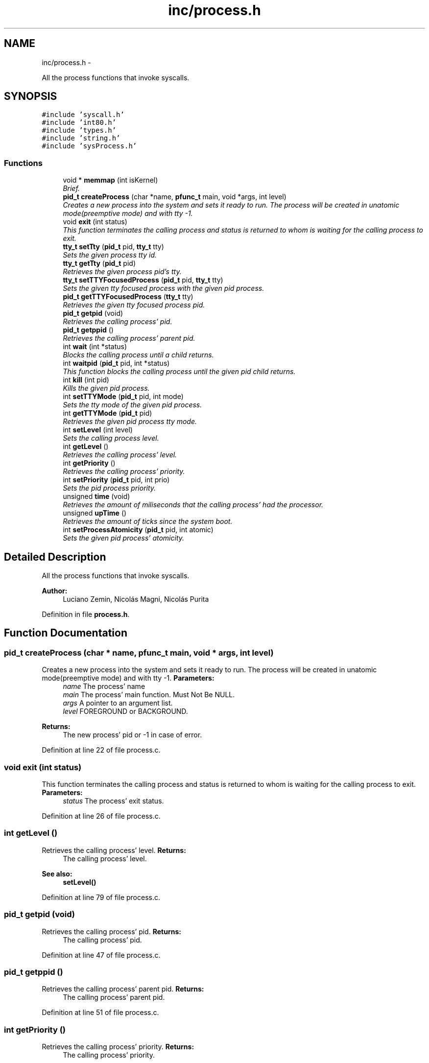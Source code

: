 .TH "inc/process.h" 3 "18 May 2010" "Version 1.0" "flying-high" \" -*- nroff -*-
.ad l
.nh
.SH NAME
inc/process.h \- 
.PP
All the process functions that invoke syscalls.  

.SH SYNOPSIS
.br
.PP
\fC#include 'syscall.h'\fP
.br
\fC#include 'int80.h'\fP
.br
\fC#include 'types.h'\fP
.br
\fC#include 'string.h'\fP
.br
\fC#include 'sysProcess.h'\fP
.br

.SS "Functions"

.in +1c
.ti -1c
.RI "void * \fBmemmap\fP (int isKernel)"
.br
.RI "\fIBrief. \fP"
.ti -1c
.RI "\fBpid_t\fP \fBcreateProcess\fP (char *name, \fBpfunc_t\fP main, void *args, int level)"
.br
.RI "\fICreates a new process into the system and sets it ready to run. The process will be created in unatomic mode(preemptive mode) and with tty -1. \fP"
.ti -1c
.RI "void \fBexit\fP (int status)"
.br
.RI "\fIThis function terminates the calling process and status is returned to whom is waiting for the calling process to exit. \fP"
.ti -1c
.RI "\fBtty_t\fP \fBsetTty\fP (\fBpid_t\fP pid, \fBtty_t\fP tty)"
.br
.RI "\fISets the given process tty id. \fP"
.ti -1c
.RI "\fBtty_t\fP \fBgetTty\fP (\fBpid_t\fP pid)"
.br
.RI "\fIRetrieves the given process pid's tty. \fP"
.ti -1c
.RI "\fBtty_t\fP \fBsetTTYFocusedProcess\fP (\fBpid_t\fP pid, \fBtty_t\fP tty)"
.br
.RI "\fISets the given tty focused process with the given pid process. \fP"
.ti -1c
.RI "\fBpid_t\fP \fBgetTTYFocusedProcess\fP (\fBtty_t\fP tty)"
.br
.RI "\fIRetrieves the given tty focused process pid. \fP"
.ti -1c
.RI "\fBpid_t\fP \fBgetpid\fP (void)"
.br
.RI "\fIRetrieves the calling process' pid. \fP"
.ti -1c
.RI "\fBpid_t\fP \fBgetppid\fP ()"
.br
.RI "\fIRetrieves the calling process' parent pid. \fP"
.ti -1c
.RI "int \fBwait\fP (int *status)"
.br
.RI "\fIBlocks the calling process until a child returns. \fP"
.ti -1c
.RI "int \fBwaitpid\fP (\fBpid_t\fP pid, int *status)"
.br
.RI "\fIThis function blocks the calling process until the given pid child returns. \fP"
.ti -1c
.RI "int \fBkill\fP (int pid)"
.br
.RI "\fIKills the given pid process. \fP"
.ti -1c
.RI "int \fBsetTTYMode\fP (\fBpid_t\fP pid, int mode)"
.br
.RI "\fISets the tty mode of the given pid process. \fP"
.ti -1c
.RI "int \fBgetTTYMode\fP (\fBpid_t\fP pid)"
.br
.RI "\fIRetrieves the given pid process tty mode. \fP"
.ti -1c
.RI "int \fBsetLevel\fP (int level)"
.br
.RI "\fISets the calling process level. \fP"
.ti -1c
.RI "int \fBgetLevel\fP ()"
.br
.RI "\fIRetrieves the calling process' level. \fP"
.ti -1c
.RI "int \fBgetPriority\fP ()"
.br
.RI "\fIRetrieves the calling process' priority. \fP"
.ti -1c
.RI "int \fBsetPriority\fP (\fBpid_t\fP pid, int prio)"
.br
.RI "\fISets the pid process priority. \fP"
.ti -1c
.RI "unsigned \fBtime\fP (void)"
.br
.RI "\fIRetrieves the amount of miliseconds that the calling process' had the processor. \fP"
.ti -1c
.RI "unsigned \fBupTime\fP ()"
.br
.RI "\fIRetrieves the amount of ticks since the system boot. \fP"
.ti -1c
.RI "int \fBsetProcessAtomicity\fP (\fBpid_t\fP pid, int atomic)"
.br
.RI "\fISets the given pid process' atomicity. \fP"
.in -1c
.SH "Detailed Description"
.PP 
All the process functions that invoke syscalls. 

\fBAuthor:\fP
.RS 4
Luciano Zemin, Nicolás Magni, Nicolás Purita 
.RE
.PP

.PP
Definition in file \fBprocess.h\fP.
.SH "Function Documentation"
.PP 
.SS "\fBpid_t\fP createProcess (char * name, \fBpfunc_t\fP main, void * args, int level)"
.PP
Creates a new process into the system and sets it ready to run. The process will be created in unatomic mode(preemptive mode) and with tty -1. \fBParameters:\fP
.RS 4
\fIname\fP The process' name 
.br
\fImain\fP The process' main function. Must Not Be NULL. 
.br
\fIargs\fP A pointer to an argument list. 
.br
\fIlevel\fP FOREGROUND or BACKGROUND.
.RE
.PP
\fBReturns:\fP
.RS 4
The new process' pid or -1 in case of error. 
.RE
.PP

.PP
Definition at line 22 of file process.c.
.SS "void exit (int status)"
.PP
This function terminates the calling process and status is returned to whom is waiting for the calling process to exit. \fBParameters:\fP
.RS 4
\fIstatus\fP The process' exit status. 
.RE
.PP

.PP
Definition at line 26 of file process.c.
.SS "int getLevel ()"
.PP
Retrieves the calling process' level. \fBReturns:\fP
.RS 4
The calling process' level.
.RE
.PP
\fBSee also:\fP
.RS 4
\fBsetLevel()\fP 
.RE
.PP

.PP
Definition at line 79 of file process.c.
.SS "\fBpid_t\fP getpid (void)"
.PP
Retrieves the calling process' pid. \fBReturns:\fP
.RS 4
The calling process' pid. 
.RE
.PP

.PP
Definition at line 47 of file process.c.
.SS "\fBpid_t\fP getppid ()"
.PP
Retrieves the calling process' parent pid. \fBReturns:\fP
.RS 4
The calling process' parent pid. 
.RE
.PP

.PP
Definition at line 51 of file process.c.
.SS "int getPriority ()"
.PP
Retrieves the calling process' priority. \fBReturns:\fP
.RS 4
The calling process' priority.
.RE
.PP
\fBSee also:\fP
.RS 4
\fBsetPriority()\fP 
.RE
.PP

.PP
Definition at line 83 of file process.c.
.SS "\fBtty_t\fP getTty (\fBpid_t\fP pid)"
.PP
Retrieves the given process pid's tty. \fBParameters:\fP
.RS 4
\fIpid\fP The pid of the process.
.RE
.PP
\fBReturns:\fP
.RS 4
The tty id.
.RE
.PP
\fBSee also:\fP
.RS 4
\fBsetTty()\fP 
.RE
.PP

.PP
Definition at line 35 of file process.c.
.SS "\fBpid_t\fP getTTYFocusedProcess (\fBtty_t\fP tty)"
.PP
Retrieves the given tty focused process pid. \fBParameters:\fP
.RS 4
\fItty\fP The tty id.
.RE
.PP
\fBReturns:\fP
.RS 4
The pid of the tty focused process.
.RE
.PP
\fBSee also:\fP
.RS 4
\fBsetTTYFocusedProcess()\fP 
.RE
.PP

.PP
Definition at line 43 of file process.c.
.SS "int getTTYMode (\fBpid_t\fP pid)"
.PP
Retrieves the given pid process tty mode. \fBParameters:\fP
.RS 4
\fIpid\fP The pid of the process whose tty mode will be retrieved.
.RE
.PP
\fBReturns:\fP
.RS 4
The tty mode.
.RE
.PP
\fBSee also:\fP
.RS 4
\fBsetTTYMode()\fP 
.RE
.PP

.PP
Definition at line 71 of file process.c.
.SS "int kill (int pid)"
.PP
Kills the given pid process. \fBParameters:\fP
.RS 4
\fIpid\fP The pid of the process to be killed.
.RE
.PP
\fBReturns:\fP
.RS 4
0 on success, -1 on error. 
.RE
.PP

.PP
Definition at line 63 of file process.c.
.SS "void * memmap (int isKernel)"
.PP
Brief. \fBParameters:\fP
.RS 4
\fIisKernel\fP ParamBrief.
.RE
.PP
\fBReturns:\fP
.RS 4
Description.
.RE
.PP
Use: 
.PP
.nf

.fi
.PP
.PP
\fBSee also:\fP
.RS 4
f1() f2() 
.RE
.PP

.PP
Definition at line 18 of file process.c.
.SS "int setLevel (int level)"
.PP
Sets the calling process level. \fBParameters:\fP
.RS 4
\fIlevel\fP FOREGROUND or BACKGROUND.
.RE
.PP
\fBReturns:\fP
.RS 4
TRUE on success, FALSE on error.
.RE
.PP
\fBSee also:\fP
.RS 4
\fBgetLevel()\fP 
.RE
.PP

.PP
Definition at line 75 of file process.c.
.SS "int setPriority (\fBpid_t\fP pid, int prio)"
.PP
Sets the pid process priority. \fBParameters:\fP
.RS 4
\fIpid\fP The pid of the process whose priority will be changed. 
.br
\fIprio\fP The priority to be set.
.RE
.PP
\fBReturns:\fP
.RS 4
prio on success, -1 on error.
.RE
.PP
\fBSee also:\fP
.RS 4
\fBgetPriority()\fP 
.RE
.PP

.PP
Definition at line 87 of file process.c.
.SS "int setProcessAtomicity (\fBpid_t\fP pid, int atomic)"
.PP
Sets the given pid process' atomicity. \fBParameters:\fP
.RS 4
\fIpid\fP The pid of the process whose atomicity will be set. 
.br
\fIatomic\fP ATOMIC or UNATOMIC.
.RE
.PP
\fBReturns:\fP
.RS 4
0 on success, -1 on error. 
.RE
.PP

.PP
Definition at line 99 of file process.c.
.SS "\fBtty_t\fP setTty (\fBpid_t\fP pid, \fBtty_t\fP tty)"
.PP
Sets the given process tty id. \fBParameters:\fP
.RS 4
\fIpid\fP The process' pid whose tty id will be set. 
.br
\fItty\fP The tty id to be set.
.RE
.PP
\fBReturns:\fP
.RS 4
0 on success, -1 on error.
.RE
.PP
Use: 
.PP
.nf

.fi
.PP
.PP
\fBSee also:\fP
.RS 4
f1() f2() 
.RE
.PP

.PP
Definition at line 31 of file process.c.
.SS "\fBtty_t\fP setTTYFocusedProcess (\fBpid_t\fP pid, \fBtty_t\fP tty)"
.PP
Sets the given tty focused process with the given pid process. \fBParameters:\fP
.RS 4
\fIpid\fP The process to be set as focused process. 
.br
\fItty\fP The tty whose focused process will be set.
.RE
.PP
\fBReturns:\fP
.RS 4
0 on success, -1 on error.
.RE
.PP
\fBSee also:\fP
.RS 4
\fBgetTTYFocusedProcess()\fP 
.RE
.PP

.PP
Definition at line 39 of file process.c.
.SS "int setTTYMode (\fBpid_t\fP pid, int mode)"
.PP
Sets the tty mode of the given pid process. \fBParameters:\fP
.RS 4
\fIpid\fP The pid of the process whose tty mode will be changed. 
.br
\fImode\fP The tty mode: TTY_CANONICAL or TTY_RAW.
.RE
.PP
\fBReturns:\fP
.RS 4
0 on success, -1 on error.
.RE
.PP
\fBSee also:\fP
.RS 4
\fBgetTTYMode()\fP 
.RE
.PP

.PP
Definition at line 67 of file process.c.
.SS "unsigned time (void)"
.PP
Retrieves the amount of miliseconds that the calling process' had the processor. \fBReturns:\fP
.RS 4
The amount of miliseconds that the calling process' had the processor. 
.RE
.PP

.PP
Definition at line 91 of file process.c.
.SS "unsigned upTime ()"
.PP
Retrieves the amount of ticks since the system boot. \fBReturns:\fP
.RS 4
The amount of ticks since the system boot. 
.RE
.PP

.PP
Definition at line 95 of file process.c.
.SS "int wait (int * status)"
.PP
Blocks the calling process until a child returns. \fBParameters:\fP
.RS 4
\fIstatus\fP A pointer where to store the return state of the child process.
.RE
.PP
\fBReturns:\fP
.RS 4
Returns the pid of the child process that recently returned.
.RE
.PP
\fBSee also:\fP
.RS 4
\fBwaitpid()\fP 
.RE
.PP

.PP
Definition at line 55 of file process.c.
.SS "int waitpid (\fBpid_t\fP pid, int * status)"
.PP
This function blocks the calling process until the given pid child returns. \fBParameters:\fP
.RS 4
\fIpid\fP The pid of the child process to wait. 
.br
\fIstatus\fP A pointer where to store the child process return status.
.RE
.PP
\fBReturns:\fP
.RS 4
The pid of the child process.
.RE
.PP
\fBSee also:\fP
.RS 4
\fBwait()\fP 
.RE
.PP

.PP
Definition at line 59 of file process.c.
.SH "Author"
.PP 
Generated automatically by Doxygen for flying-high from the source code.
